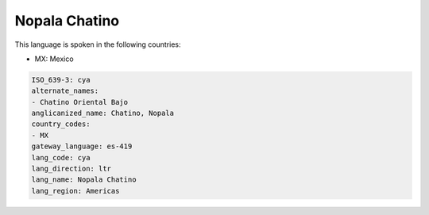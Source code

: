 .. _cya:

Nopala Chatino
==============

This language is spoken in the following countries:

* MX: Mexico

.. code-block:: yaml

    ISO_639-3: cya
    alternate_names:
    - Chatino Oriental Bajo
    anglicanized_name: Chatino, Nopala
    country_codes:
    - MX
    gateway_language: es-419
    lang_code: cya
    lang_direction: ltr
    lang_name: Nopala Chatino
    lang_region: Americas
    

